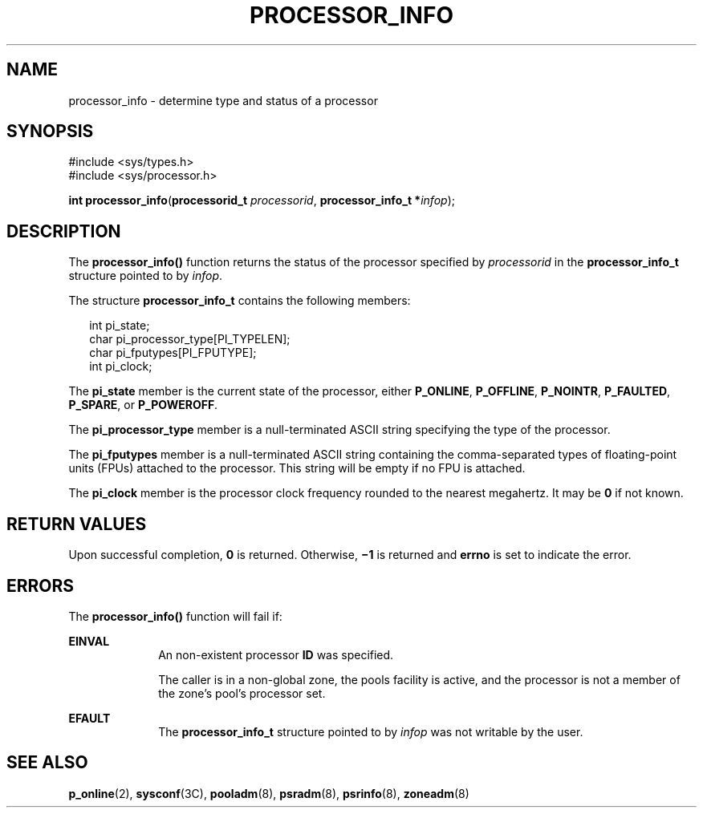 '\" te
.\" Copyright (c) 2004, Sun Microsystems, Inc.  All Rights Reserved.
.\" The contents of this file are subject to the terms of the Common Development and Distribution License (the "License").  You may not use this file except in compliance with the License.
.\" You can obtain a copy of the license at usr/src/OPENSOLARIS.LICENSE or http://www.opensolaris.org/os/licensing.  See the License for the specific language governing permissions and limitations under the License.
.\" When distributing Covered Code, include this CDDL HEADER in each file and include the License file at usr/src/OPENSOLARIS.LICENSE.  If applicable, add the following below this CDDL HEADER, with the fields enclosed by brackets "[]" replaced with your own identifying information: Portions Copyright [yyyy] [name of copyright owner]
.TH PROCESSOR_INFO 2 "Jun 28, 2004"
.SH NAME
processor_info \- determine type and status of a processor
.SH SYNOPSIS
.LP
.nf
#include <sys/types.h>
#include <sys/processor.h>

\fBint\fR \fBprocessor_info\fR(\fBprocessorid_t\fR \fIprocessorid\fR, \fBprocessor_info_t *\fR\fIinfop\fR);
.fi

.SH DESCRIPTION
.sp
.LP
The \fBprocessor_info()\fR function returns the status of the processor
specified by \fIprocessorid\fR in the \fBprocessor_info_t\fR structure pointed
to by \fIinfop\fR.
.sp
.LP
The structure \fBprocessor_info_t\fR contains the following members:
.sp
.in +2
.nf
int      pi_state;
char     pi_processor_type[PI_TYPELEN];
char     pi_fputypes[PI_FPUTYPE];
int      pi_clock;
.fi
.in -2

.sp
.LP
The \fBpi_state\fR member is the current state of the processor, either
\fBP_ONLINE\fR, \fBP_OFFLINE\fR, \fBP_NOINTR\fR, \fBP_FAULTED\fR,
\fBP_SPARE\fR, or \fBP_POWEROFF\fR.
.sp
.LP
The \fBpi_processor_type\fR member is a null-terminated ASCII string specifying
the type of the processor.
.sp
.LP
The \fBpi_fputypes\fR member is a null-terminated ASCII string containing the
comma-separated types of floating-point units (FPUs) attached to the processor.
This string will be empty if no FPU is attached.
.sp
.LP
The \fBpi_clock\fR member is the processor clock frequency rounded to the
nearest megahertz. It may be  \fB0\fR if not known.
.SH RETURN VALUES
.sp
.LP
Upon successful completion, \fB0\fR is returned. Otherwise,  \fB\(mi1\fR is
returned and  \fBerrno\fR is set to indicate the error.
.SH ERRORS
.sp
.LP
The \fBprocessor_info()\fR function will fail if:
.sp
.ne 2
.na
\fB\fBEINVAL\fR\fR
.ad
.RS 10n
An non-existent processor \fBID\fR was specified.
.sp
The caller is in a non-global zone, the pools facility is active, and the
processor is not a member of the zone's pool's processor set.
.RE

.sp
.ne 2
.na
\fB\fBEFAULT\fR\fR
.ad
.RS 10n
The  \fBprocessor_info_t\fR structure pointed to by  \fIinfop\fR was not
writable by the user.
.RE

.SH SEE ALSO
.sp
.LP
.BR p_online (2),
.BR sysconf (3C),
.BR pooladm (8),
.BR psradm (8),
.BR psrinfo (8),
.BR zoneadm (8)
